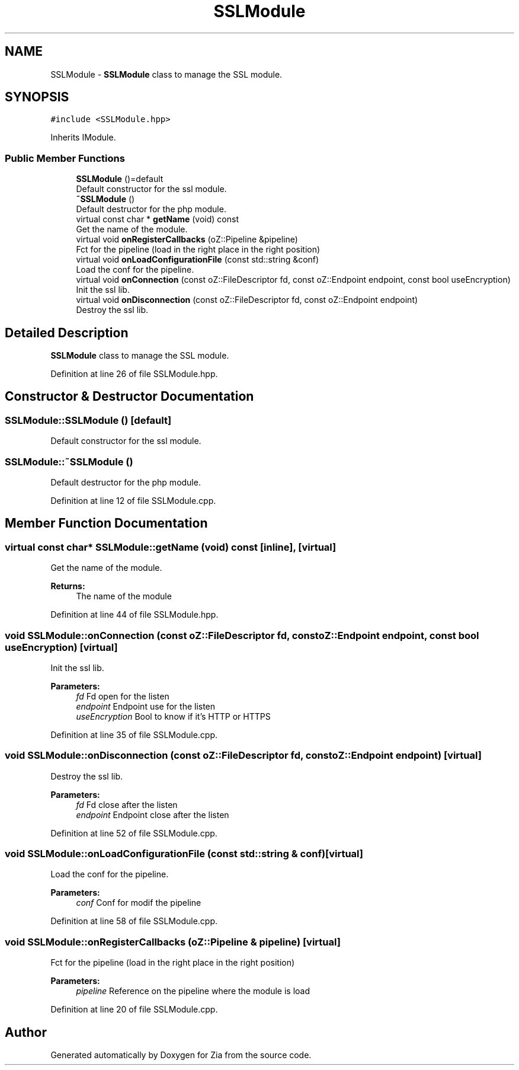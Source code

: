 .TH "SSLModule" 3 "Sat Feb 29 2020" "Version 1.0" "Zia" \" -*- nroff -*-
.ad l
.nh
.SH NAME
SSLModule \- \fBSSLModule\fP class to manage the SSL module\&.  

.SH SYNOPSIS
.br
.PP
.PP
\fC#include <SSLModule\&.hpp>\fP
.PP
Inherits IModule\&.
.SS "Public Member Functions"

.in +1c
.ti -1c
.RI "\fBSSLModule\fP ()=default"
.br
.RI "Default constructor for the ssl module\&. "
.ti -1c
.RI "\fB~SSLModule\fP ()"
.br
.RI "Default destructor for the php module\&. "
.ti -1c
.RI "virtual const char * \fBgetName\fP (void) const"
.br
.RI "Get the name of the module\&. "
.ti -1c
.RI "virtual void \fBonRegisterCallbacks\fP (oZ::Pipeline &pipeline)"
.br
.RI "Fct for the pipeline (load in the right place in the right position) "
.ti -1c
.RI "virtual void \fBonLoadConfigurationFile\fP (const std::string &conf)"
.br
.RI "Load the conf for the pipeline\&. "
.ti -1c
.RI "virtual void \fBonConnection\fP (const oZ::FileDescriptor fd, const oZ::Endpoint endpoint, const bool useEncryption)"
.br
.RI "Init the ssl lib\&. "
.ti -1c
.RI "virtual void \fBonDisconnection\fP (const oZ::FileDescriptor fd, const oZ::Endpoint endpoint)"
.br
.RI "Destroy the ssl lib\&. "
.in -1c
.SH "Detailed Description"
.PP 
\fBSSLModule\fP class to manage the SSL module\&. 
.PP
Definition at line 26 of file SSLModule\&.hpp\&.
.SH "Constructor & Destructor Documentation"
.PP 
.SS "SSLModule::SSLModule ()\fC [default]\fP"

.PP
Default constructor for the ssl module\&. 
.SS "SSLModule::~SSLModule ()"

.PP
Default destructor for the php module\&. 
.PP
Definition at line 12 of file SSLModule\&.cpp\&.
.SH "Member Function Documentation"
.PP 
.SS "virtual const char* SSLModule::getName (void) const\fC [inline]\fP, \fC [virtual]\fP"

.PP
Get the name of the module\&. 
.PP
\fBReturns:\fP
.RS 4
The name of the module 
.RE
.PP

.PP
Definition at line 44 of file SSLModule\&.hpp\&.
.SS "void SSLModule::onConnection (const oZ::FileDescriptor fd, const oZ::Endpoint endpoint, const bool useEncryption)\fC [virtual]\fP"

.PP
Init the ssl lib\&. 
.PP
\fBParameters:\fP
.RS 4
\fIfd\fP Fd open for the listen 
.br
\fIendpoint\fP Endpoint use for the listen 
.br
\fIuseEncryption\fP Bool to know if it's HTTP or HTTPS 
.RE
.PP

.PP
Definition at line 35 of file SSLModule\&.cpp\&.
.SS "void SSLModule::onDisconnection (const oZ::FileDescriptor fd, const oZ::Endpoint endpoint)\fC [virtual]\fP"

.PP
Destroy the ssl lib\&. 
.PP
\fBParameters:\fP
.RS 4
\fIfd\fP Fd close after the listen 
.br
\fIendpoint\fP Endpoint close after the listen 
.RE
.PP

.PP
Definition at line 52 of file SSLModule\&.cpp\&.
.SS "void SSLModule::onLoadConfigurationFile (const std::string & conf)\fC [virtual]\fP"

.PP
Load the conf for the pipeline\&. 
.PP
\fBParameters:\fP
.RS 4
\fIconf\fP Conf for modif the pipeline 
.RE
.PP

.PP
Definition at line 58 of file SSLModule\&.cpp\&.
.SS "void SSLModule::onRegisterCallbacks (oZ::Pipeline & pipeline)\fC [virtual]\fP"

.PP
Fct for the pipeline (load in the right place in the right position) 
.PP
\fBParameters:\fP
.RS 4
\fIpipeline\fP Reference on the pipeline where the module is load 
.RE
.PP

.PP
Definition at line 20 of file SSLModule\&.cpp\&.

.SH "Author"
.PP 
Generated automatically by Doxygen for Zia from the source code\&.
